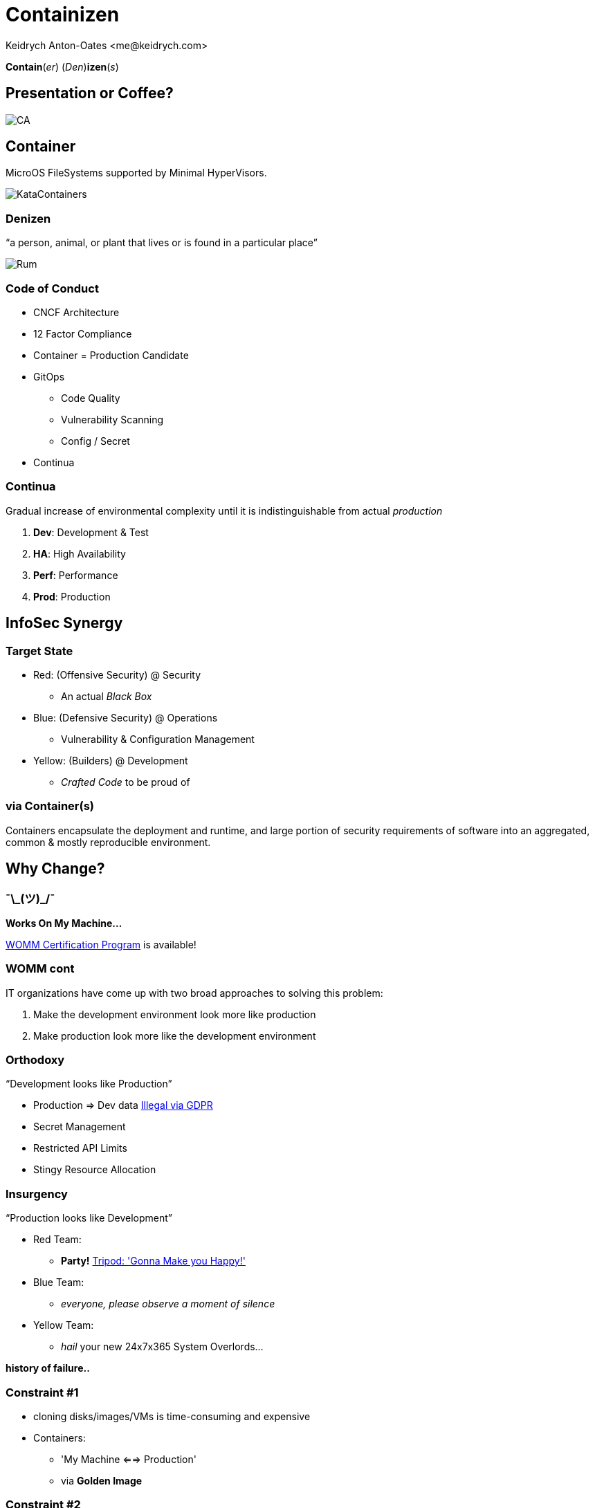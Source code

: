 :author: Keidrych Anton-Oates <me@keidrych.com>
:blog: http://www.foggyubiquity.com
:icons: font

= Containizen

*Contain*(_er_) (_Den_)*izen*(_s_)

== Presentation or Coffee?

image::https://docops.ca.com/ca-continuous-delivery/en/files/367941078/385522358/1/1484957030359/ThreePillars.png[CA]

== Container

MicroOS FileSystems supported by Minimal HyperVisors.

image::https://cdn.app.compendium.com/uploads/user/e7c690e8-6ff9-102a-ac6d-e4aebca50425/84554048-135d-45bc-9a5b-0c8373dfd0a4/File/e8a0551d97202fca1bdf2d993f84a24a/untitled.png[KataContainers]

=== Denizen

"`a person, animal, or plant that lives or is found in a particular place`"

image::http://www.spiritedbiz.com/wp-content/uploads/2018/04/Denizen_Rum_MerchantsReserve_750ml-522x640.jpg[Rum]

=== Code of Conduct

* CNCF Architecture
* 12 Factor Compliance
* Container = Production Candidate
* GitOps
** Code Quality
** Vulnerability Scanning
** Config / Secret
* Continua

=== Continua

Gradual increase of environmental complexity until it is indistinguishable from actual _production_

1. *Dev*: Development & Test
2. *HA*: High Availability
3. *Perf*: Performance
4. *Prod*: Production

== InfoSec Synergy

=== Target State

* Red: (Offensive Security) @ Security
** An actual _Black Box_
* Blue: (Defensive Security) @ Operations
** Vulnerability & Configuration Management
* Yellow: (Builders) @ Development
** _Crafted Code_ to be proud of

=== via Container(s)

Containers encapsulate the deployment and runtime, and large portion of security requirements of software into an aggregated, common & mostly reproducible environment.

== Why Change?

===  ¯\\_(ツ)_/¯

*Works On My Machine...*

https://blog.codinghorror.com/the-works-on-my-machine-certification-program/[WOMM Certification Program] is available!

[%conceal]
=== WOMM cont

IT organizations have come up with two broad approaches to solving this problem:

1. Make the development environment look more like production
2. Make production look more like the development environment

=== Orthodoxy

"`Development looks like Production`"

* Production => Dev data https://www.sqlshack.com/using-production-data-testing-post-gdpr-world/[Illegal via GDPR]
* Secret Management
* Restricted API Limits
* Stingy Resource Allocation


=== Insurgency

"`Production looks like Development`"

* Red Team:
** *Party!* https://youtu.be/wSqFqhUzutg[Tripod: 'Gonna Make you Happy!']
* Blue Team:
** _everyone, please observe a moment of silence_
* Yellow Team:
** _hail_ your new 24x7x365 System Overlords...

*history of failure..*

=== Constraint #1

[%step]
* cloning disks/images/VMs is time-consuming and expensive
* Containers:
** 'My Machine <==> Production'
** via *Golden Image*

=== Constraint #2

[%step]
* Constraint #2: Applications aren’t ready
* Architecture: Retire
** DDD
** N-Tier
* Architecture: Embrace
** C4 Model & arc42
** CNCF

== Container Technology

[%conceal]
=== Key differences LXC / Docker

image::https://robin.io/wp-content/uploads/2017/01/linux-vs-docker-comparison-application-support.png[background, size=contain]

[%conceal]
=== Moby / Docker's EcoSystem

image::https://cdn.thenewstack.io/media/2017/05/9b9a5266-moby-project.png[background, size=contain]

=== Golden Image

image::https://shipped.com/blog/wp-content/uploads/2015/08/hp1.jpg[Golden Container]

[%conceal]
=== Inner Workings

image::https://res.cloudinary.com/tayloredtechnology/image/upload/q_auto/v1568906783/foggyubiquity.com/Blog_204_20-_203_09252017.jpg[background, size=contain]

=== Kernel: Linux

* Host OS provides
** Irrelevant for _Container_
** mnt, uts, ipc, pid & net managed via _RunC_

https://medium.com/@saschagrunert/demystifying-containers-part-i-kernel-space-2c53d6979504[Demystifying Containers]

[%conceal]
=== Linux Kernel Dependencies

image::https://cdn-media-1.freecodecamp.org/images/1*4hAdaZsw1dptEybpt56VJQ.gif[background, size=contain]

=== Union File System: OverlayFS

* Upper -> Lower
* Modifications
** Copy lower -> upper
* Deletes
** File: _whiteout_ in OverlayFS
** Directory: _opaque directory_ in OverlayFS

[%conceal]
=== UFS

image::https://www.datalight.com/assets/blog-images/OverlayFS_Image.png[background, size=contain]

=== FUSE: LXCFS

* Alternative to Union File System
* Possible to https://dzone.com/articles/kubernetes-demystified-using-lxcfs-to-improve-cont[deploy] in Kubernetes
** Debian || CentOS
** https://github.com/lxc/lxcfs/issues/289[Impossible on Alpine]

=== CGroups

* accounting
* controlling
* prioritization
* resource limiting

https://suckless.org/sucks/systemd/[SystemD: _Best_ example of _suck_]

== Conflicts

=== Conflicts...

* Container != Virtual Machine
* Container > Application Virtualization
* Application Virtualization is *now* the problem
* Anything creating a closely bound architecture abstraction layer

=== Conflicts...

https://play.google.com/music/m/T3mb4rgjkr34cuygokjbih7hbf4?t=My_Old_Friend_-_Country_Karaoke_Cow_Boys[My 'old' friend JAVA]

* OpenJDK / JVM Anything
** Requires 1 machine per JVM
** Memory Leak between System & Application layers
** Pretends the container doesn't exist
** Hard wired to a specific OS folder structure

=== Conflicts...

* NodeJS... (what!)
* Ruby
* Mono
* C#
* ...

https://linuxcontainers.org/lxcfs/introduction/[LXCFS] seeks to address these issue.

[.notes]
--
* NodeJS fortunately the vast majority of what's done with this language never encounters this issue
--

== Language Affinity

=== Speed & Memory

1. C/C++
2. https://dlang.org[D]
3. https://nim-lang.org/[*Nim*] <= Recommended
4. https://www.rust-lang.org/[Rust]

https://github.com/frol/completely-unscientific-benchmarks[Unscientific Benchmarks]

[%conceal]
=== Nirvana cont

image::https://res.cloudinary.com/tayloredtechnology/image/upload/e_bgremoval,q_auto/v1569528876/foggyubiquity.com/language-comparison.jpg[background, size=contain]

=== Shortlist

* Python (https://www.zerynth.com/blog/the-rise-of-python-for-embedded-systems/[Embedded Systems])
* Nim
* NodeJS
* Go (Cloud Only)

=== How to Choose?

* Adopt the RoR style of development (╥﹏╥)
* Rapid prototype in the language of choice
* Swap out critical / high throughput parts for Nim as needed

== The Base Container

=== Requirements

* Process Zombie
* OS Level Health Check
* Base Image
* Layer Caching

== Process Zombie

* https://github.com/Yelp/dumb-init#why-you-need-an-init-system[Why You Need an Init System (Yelp)]
** No Signal Support in your App = Zombie
* SystemD is basically bloat ware in a container
* Options:
** https://github.com/krallin/tini[Tini]
** https://github.com/Yelp/dumb-init[Dumb-Init]
** https://skarnet.org/software/execline/dieshdiedie.html[S6] <= Recommended

=== S6: Execline

* Designed for _Embedded Systems_
* No overhead due to interactive support
* Occupied resources by Execline are instantly freed after task (irrespective of App execution)
* Statically compiled, minimal C dependencies
* Kernel Forking isn't an issue
* Fastest launch time of any Init Manager (Faster than sh)

https://github.com/just-containers/s6-overlay[JustContainers S6 version]

=== S6: Services

* Notifications
* onStart
* onFinish
* deathTally (ddos prevention)

http://skarnet.org/software/s6/servicedir.html[servicedir]

== OS Level Health Check

* NVMe can timeout!
** ʕノ•ᴥ•ʔノ ︵ ┻━┻ https://news.ycombinator.com/item?id=17099094[NVMe Update 2018]
* https://github.com/SimonBaeumer/goss/blob/master/docs/manual.md[Goss] validates everything outside your App
** Goss provides the 'healthz' endpoint for Kubernetes
** Separate Kernel branch reduces NodeJS loop overloading

https://www.reddit.com/r/devops/comments/cvlka9/created_a_fork_of_goss_simple_and_easy_server/[Maintainer Update Info]

== Base Image

* *Must* compile on all all Chipsets
* _Just_
** Language dependencies
** Non-Zero User
** Zombie Manager
** Other Requirements

== Layer Caching

* *Not* important:
** Number of Layers... 125 maximum
* Important:
** Build Time
** Startup Time
** Network Utilization
** Update Propagation Time

https://grahamc.com/blog/nix-and-layered-docker-images[Graham Christensen]

[%conceal]
=== Layer Caching...

image::https://res.cloudinary.com/tayloredtechnology/image/upload/e_bgremoval,q_auto/v1568906579/foggyubiquity.com/docker.jpg[background, size=contain]

[%conceal]
=== Layer Caching...

image::https://res.cloudinary.com/tayloredtechnology/image/upload/e_bgremoval,q_auto/v1568906654/foggyubiquity.com/bash.jpg[background, size=contain]

=== Layer Caching...

* Content addressable
** *do not* need relationships to eachother
* DockerFile's are typically written
** _with relationships between layers in mind_
** Relationships = Vulnerability?

[%conceal]
=== Layer Caching...

duplicate nodes in the graph so each node is only pointed to once

image::https://res.cloudinary.com/tayloredtechnology/image/upload/e_bgremoval,q_auto/v1568906205/foggyubiquity.com/bash-weighted-step1.jpg[weighted]

[%conceal]
=== Layer Caching...

replace each leaf node with a counter, starting at 1

image::https://res.cloudinary.com/tayloredtechnology/image/upload/e_bgremoval,q_auto/v1568906346/foggyubiquity.com/bash-weighted-step2.jpg[leaf nodes]

[%conceal]
=== Layer Caching...

combine counters with their children, and their children’s counters summed, then incremented

image::https://res.cloudinary.com/tayloredtechnology/image/upload/e_bgremoval,q_auto/v1568906429/foggyubiquity.com/bash-weighted-step3.jpg[combine]

[%conceal]
=== Layer Caching...

repeat this process until there is only one node & sort by popularity & by name

image::https://res.cloudinary.com/tayloredtechnology/image/upload/e_bgremoval,q_auto/v1568906499/foggyubiquity.com/bash-weighted-step5.jpg[repeat]

== Enter NixOS

"`The Purely Functional Package Manager`" -- https://nixos.org/nixpkgs/manual/[NixPkgs Manual]

( •_•)O* Everything is in the _manual_ °Q(•_• )

=== No-one Reads Manuals...

[%conceal]
=== NixOS Walkthrough

[source,sh]
....
nix search hello

* nixpkgs.hello (hello)
  A program that produces a familiar, friendly greeting
....

[%conceal]
=== NixOS Walkthrough

default.nix
[source,nix]
....
{ pkgs ? import <nixpkgs> {} }:

pkgs.dockerTools.buildLayeredImage {
  name      = "hello-world";
  tag       = "latest";
  contents  = [ pkgs.hello ];
  config    = ({
    Entrypoint = ["${pkgs.hello}/bin/hello"];
  });
}
....

[%conceal]
=== NixOS Walkthrough

[source,sh]
....
nix-build
...
Finished building layer 'hello-world-granular-docker-layers'
building '/nix/store/fry4yc2vhas7107yhkjxs9g5z27jli0l-docker-
  image-hello-world.tar.gz.drv'...
Cooking the image...
Finished.
/nix/store/pj13r1v03rals5jpr4285xw4pgyhir3v-docker-image-
  hello-world.tar.gz

# symlinked to 'result' in same directory
....

[%conceal]
=== NixOS Walkthrough

[source,sh]
....
docker load -i result

d51992ba410c: Loading layer 28.73MB/28.73MB
5eadf85ad725: Loading layer 266.2kB/266.2kB
359b99fc430e: Loading layer 71.68kB/71.68kB
fe6663d99767: Loading layer 10.24kB/10.24kB
59acd48b3d90: Loading layer 10.24kB/10.24kB
3dc35514b26e: Loading layer 71.68kB/71.68kB
Loaded image: hello-world:latest

docker run -rm hello-world
Hello, world!
....

== Containizen Base Image

* _sotekton/containizen_ https://hub.docker.com/r/sotekton/containizen[DockerHub] || https://github.com/sotekton/containizen[GitHub]
* NodeJS, Python + pull request...
* Rebuilt every 24 hours
* Crafted with NixPkgs Community
* Extensible via DockerFile / OCI / Nix Build
* Skarnet S6 Supervision Suite for safe Process Zero+ management

=== Application Code

[source,docker]
....
ARG version=nodejs
FROM sotekton/containizen:$version AS base

COPY . /opt/app
....

=== Extending

* https://github.com/sotekton/containizen/blob/master/extending/example.nix#L46[Add _additonalPackages_ and tweak settings]

[source,sh]
....
nix-build example.nix
....

=== Most Common Issue

[source,sh]
....
# required for some applications
# i.e. Knex-Migrate

RUN ln -s /bin/env /usr/bin/env
....

